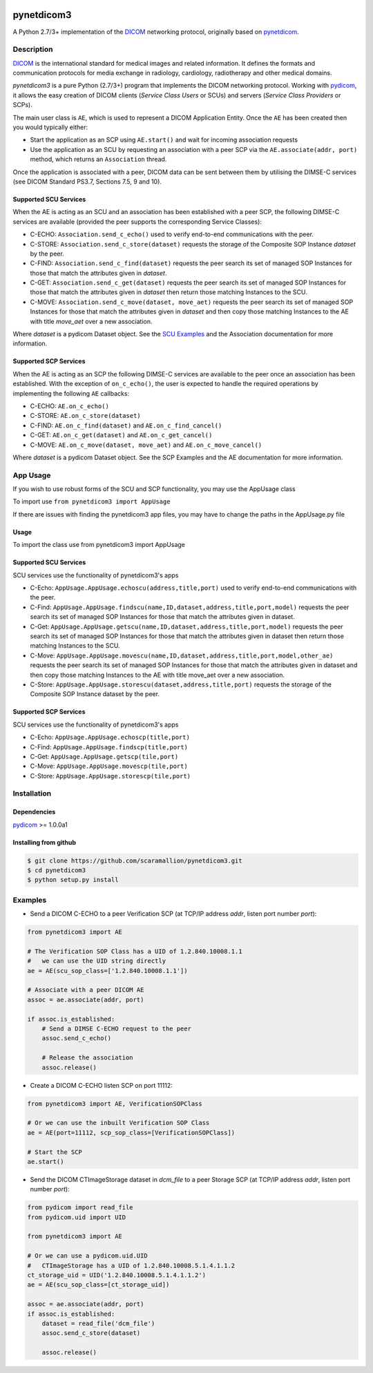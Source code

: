 .. class:: center
.. image:: https://coveralls.io/repos/github/scaramallion/pynetdicom3/badge.svg?branch=master
    :target: https://coveralls.io/github/scaramallion/pynetdicom3?branch=master
.. image:: https://travis-ci.org/scaramallion/pynetdicom3.svg?branch=master
    :target: https://travis-ci.org/scaramallion/pynetdicom3
.. image:: https://www.quantifiedcode.com/api/v1/project/2711ecce67c047dfbceba3e590d49790/badge.svg
    :target: https://www.quantifiedcode.com/app/project/2711ecce67c047dfbceba3e590d49790
    :alt: Code issues

pynetdicom3
===========

A Python 2.7/3+ implementation of the `DICOM <http://dicom.nema.org>`_ networking protocol,
originally based on `pynetdicom <https://github.com/patmun/pynetdicom>`_.

Description
-----------

`DICOM <http://dicom.nema.org>`_ is the international standard for medical
images and related information. It defines the formats and communication
protocols for media exchange in radiology, cardiology, radiotherapy and other
medical domains.

*pynetdicom3* is a pure Python (2.7/3+) program that implements the DICOM networking
protocol. Working with `pydicom <https://github.com/darcymason/pydicom>`_, it
allows the easy creation of DICOM clients (*Service Class Users* or SCUs) and
servers (*Service Class Providers* or SCPs).

The main user class is ``AE``, which is used to represent a DICOM Application
Entity. Once the ``AE`` has been created then you would typically either:

- Start the application as an SCP using ``AE.start()`` and wait for incoming
  association requests
- Use the application as an SCU by requesting an association with a peer SCP
  via the ``AE.associate(addr, port)`` method, which returns an ``Association``
  thread.

Once the application is associated with a peer, DICOM data can be sent between
them by utilising the DIMSE-C services (see DICOM Standard PS3.7,
Sections 7.5, 9 and 10).

Supported SCU Services
~~~~~~~~~~~~~~~~~~~~~~

When the AE is acting as an SCU and an association has been established with a
peer SCP, the following DIMSE-C services are available (provided the peer
supports the corresponding Service Classes):

- C-ECHO: ``Association.send_c_echo()`` used to verify end-to-end
  communications with the peer.
- C-STORE: ``Association.send_c_store(dataset)`` requests the storage of the
  Composite SOP Instance *dataset* by the peer.
- C-FIND: ``Association.send_c_find(dataset)`` requests the peer search its set
  of managed SOP Instances for those that match the attributes given in
  *dataset*.
- C-GET: ``Association.send_c_get(dataset)`` requests the peer search its set
  of managed SOP Instances for those that match the attributes given in
  *dataset* then return those matching Instances to the SCU.
- C-MOVE: ``Association.send_c_move(dataset, move_aet)`` requests the peer
  search its set of managed SOP Instances for those that match the attributes
  given in *dataset* and then copy those matching Instances to the AE with title
  *move_aet* over a new association.

Where *dataset* is a pydicom Dataset object. See the `SCU Examples
<docs/scu_examples.rst>`_ and the Association documentation for more
information.

Supported SCP Services
~~~~~~~~~~~~~~~~~~~~~~

When the AE is acting as an SCP the following DIMSE-C services are available to
the peer once an association has been established. With the exception of
``on_c_echo()``, the user is expected to handle the required operations by
implementing the following ``AE`` callbacks:

- C-ECHO: ``AE.on_c_echo()``
- C-STORE: ``AE.on_c_store(dataset)``
- C-FIND: ``AE.on_c_find(dataset)`` and ``AE.on_c_find_cancel()``
- C-GET: ``AE.on_c_get(dataset)`` and ``AE.on_c_get_cancel()``
- C-MOVE: ``AE.on_c_move(dataset, move_aet)`` and ``AE.on_c_move_cancel()``

Where *dataset* is a pydicom Dataset object. See the SCP Examples and the AE
documentation for more information.

App Usage
---------
If you wish to use robust forms of the SCU and SCP functionality, you may use 
the AppUsage class

To import use ``from pynetdicom3 import AppUsage``

If there are issues with finding the pynetdicom3 app files, you may have to change the paths in the AppUsage.py file

Usage
~~~~~
To import the class use from pynetdicom3 import AppUsage
            
Supported SCU Services
~~~~~~~~~~~~~~~~~~~~~~

SCU services use the functionality of pynetdicom3's apps 

- C-Echo: ``AppUsage.AppUsage.echoscu(address,title,port)`` used to verify 
  end-to-end communications with the peer. 
- C-Find: ``AppUsage.AppUsage.findscu(name,ID,dataset,address,title,port,model)`` 
  requests the peer search its set of managed SOP Instances for those that match 
  the attributes given in dataset. 
- C-Get: ``AppUsage.AppUsage.getscu(name,ID,dataset,address,title,port,model)`` 
  requests the peer search its set of managed SOP Instances for those that match 
  the attributes given in dataset then return those matching Instances to the SCU. 
- C-Move: ``AppUsage.AppUsage.movescu(name,ID,dataset,address,title,port,model,other_ae)`` 
  requests the peer search its set of managed SOP Instances for those that match 
  the attributes given in dataset and then copy those matching Instances to the AE
  with title move_aet over a new association. 
- C-Store: ``AppUsage.AppUsage.storescu(dataset,address,title,port)`` requests 
  the storage of the Composite SOP Instance dataset by the peer. 

Supported SCP Services
~~~~~~~~~~~~~~~~~~~~~~

SCU services use the functionality of pynetdicom3's apps

- C-Echo: ``AppUsage.AppUsage.echoscp(title,port)``
- C-Find: ``AppUsage.AppUsage.findscp(title,port)``
- C-Get: ``AppUsage.AppUsage.getscp(tile,port)``
- C-Move: ``AppUsage.AppUsage.movescp(tile,port)``
- C-Store: ``AppUsage.AppUsage.storescp(tile,port)``


Installation
-----------
Dependencies
~~~~~~~~~~~~
`pydicom <https://github.com/darcymason/pydicom>`_ >= 1.0.0a1

Installing from github
~~~~~~~~~~~~~~~~~~~~~~
.. code-block:: sh

        $ git clone https://github.com/scaramallion/pynetdicom3.git
        $ cd pynetdicom3
        $ python setup.py install

Examples
--------
- Send a DICOM C-ECHO to a peer Verification SCP (at TCP/IP address *addr*,
  listen port number *port*):

.. code-block:: python

        from pynetdicom3 import AE

        # The Verification SOP Class has a UID of 1.2.840.10008.1.1
        #   we can use the UID string directly
        ae = AE(scu_sop_class=['1.2.840.10008.1.1'])

        # Associate with a peer DICOM AE
        assoc = ae.associate(addr, port)

        if assoc.is_established:
            # Send a DIMSE C-ECHO request to the peer
            assoc.send_c_echo()

            # Release the association
            assoc.release()

- Create a DICOM C-ECHO listen SCP on port 11112:

.. code-block:: python

        from pynetdicom3 import AE, VerificationSOPClass

        # Or we can use the inbuilt Verification SOP Class
        ae = AE(port=11112, scp_sop_class=[VerificationSOPClass])

        # Start the SCP
        ae.start()

- Send the DICOM CTImageStorage dataset in *dcm_file* to a peer Storage SCP
  (at TCP/IP address *addr*, listen port number *port*):

.. code-block:: python

        from pydicom import read_file
        from pydicom.uid import UID

        from pynetdicom3 import AE

        # Or we can use a pydicom.uid.UID
        #   CTImageStorage has a UID of 1.2.840.10008.5.1.4.1.1.2
        ct_storage_uid = UID('1.2.840.10008.5.1.4.1.1.2')
        ae = AE(scu_sop_class=[ct_storage_uid])

        assoc = ae.associate(addr, port)
        if assoc.is_established:
            dataset = read_file('dcm_file')
            assoc.send_c_store(dataset)

            assoc.release()
